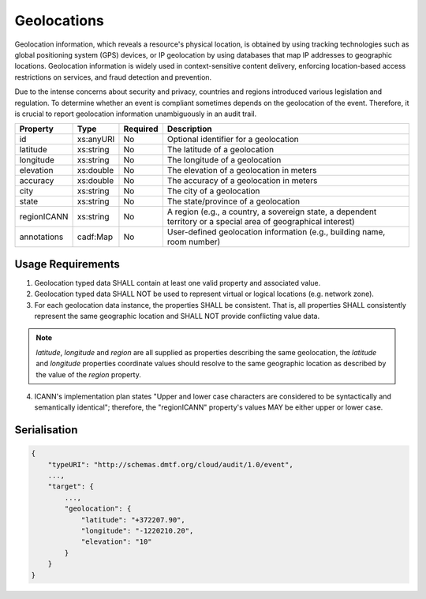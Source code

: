 ..
      Copyright 2014 IBM Corp.

      Licensed under the Apache License, Version 2.0 (the "License"); you may
      not use this file except in compliance with the License. You may obtain
      a copy of the License at

          http://www.apache.org/licenses/LICENSE-2.0

      Unless required by applicable law or agreed to in writing, software
      distributed under the License is distributed on an "AS IS" BASIS, WITHOUT
      WARRANTIES OR CONDITIONS OF ANY KIND, either express or implied. See the
      License for the specific language governing permissions and limitations
      under the License.

.. _geolocations:

=============
 Geolocations
=============

Geolocation information, which reveals a resource's physical location, is
obtained by using tracking technologies such as global positioning system
(GPS) devices, or IP geolocation by using databases that map IP addresses to
geographic locations. Geolocation information is widely used in
context-sensitive content delivery, enforcing location-based access
restrictions on services, and fraud detection and prevention.

Due to the intense concerns about security and privacy, countries and regions
introduced various legislation and regulation. To determine whether an event
is compliant sometimes depends on the geolocation of the event. Therefore, it
is crucial to report geolocation information unambiguously in an audit trail.

=========== ========= ======== ===============================================================================================================
Property    Type      Required Description
=========== ========= ======== ===============================================================================================================
id          xs:anyURI No       Optional identifier for a geolocation
latitude    xs:string No       The latitude of a geolocation
longitude   xs:string No       The longitude of a geolocation
elevation   xs:double No       The elevation of a geolocation in meters
accuracy    xs:double No       The accuracy of a geolocation in meters
city        xs:string No       The city of a geolocation
state       xs:string No       The state/province of a geolocation
regionICANN xs:string No       A region (e.g., a country, a sovereign state, a dependent territory or a special area of geographical interest)
annotations cadf:Map  No       User-defined geolocation information (e.g., building name, room number)
=========== ========= ======== ===============================================================================================================

Usage Requirements
==================
1. Geolocation typed data SHALL contain at least one valid property and
   associated value.

2. Geolocation typed data SHALL NOT be used to represent virtual or logical
   locations (e.g. network zone).

3. For each geolocation data instance, the properties SHALL be consistent.
   That is, all properties SHALL consistently represent the same geographic
   location and SHALL NOT provide conflicting value data.

.. note::

   `latitude`, `longitude` and `region` are all supplied as properties
   describing the same geolocation, the `latitude` and `longitude` properties
   coordinate values should resolve to the same geographic location as
   described by the value of the `region` property.

4. ICANN's implementation plan states "Upper and lower case characters are
   considered to be syntactically and semantically identical"; therefore,
   the "regionICANN" property's values MAY be either upper or lower case.

Serialisation
=============

.. code-block:: javascript

    {
        "typeURI": "http://schemas.dmtf.org/cloud/audit/1.0/event",
        ...,
        "target": {
            ...,
            "geolocation": {
                "latitude": "+372207.90",
                "longitude": "-1220210.20",
                "elevation": "10"
            }
        }
    }
